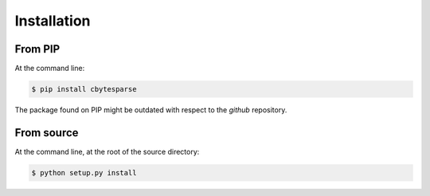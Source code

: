 ============
Installation
============

From PIP
--------

At the command line:

.. code-block:: sh

    $ pip install cbytesparse

The package found on PIP might be outdated with respect to the *github*
repository.


From source
-----------

At the command line, at the root of the source directory:

.. code-block:: sh

    $ python setup.py install
